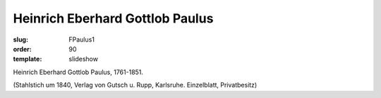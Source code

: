 Heinrich Eberhard Gottlob Paulus
================================

:slug: FPaulus1
:order: 90
:template: slideshow

Heinrich Eberhard Gottlob Paulus, 1761-1851.

.. class:: source

  (Stahlstich um 1840, Verlag von Gutsch u. Rupp, Karlsruhe. Einzelblatt, Privatbesitz)
